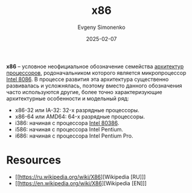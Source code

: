 :PROPERTIES:
:ID:       83e017e2-f306-47cd-9b65-e17274f0fe28
:END:
#+TITLE: x86
#+AUTHOR: Evgeny Simonenko
#+LANGUAGE: Russian
#+LICENSE: CC BY-SA 4.0
#+DATE: 2025-02-07
#+FILETAGS: :computer-architecture:cpu:intel:

*x86* -- условное неофициальное обозначение семейства [[id:b52935f3-ec13-47f1-b74a-c194ede41f2b][архитектур]] [[id:ef8348e8-ed96-4d0e-ab69-8d31eba7b6b5][процессоров]], родоначальником которого является микропроцессор [[id:e5a0946e-3b6a-4fe9-bb15-a44181c20dc5][Intel 8086]]. В процессе развития эта архитектура существенно развивалась и усложнялась, поэтому вместо данного обозначения часто используются другие, более точно характеризующие архитектурные особенности и модельный ряд:

- x86-32 или IA-32: 32-х разрядные процессоры.
- x86-64 или AMD64: 64-х разрядные процессоры.
- i386: начиная с процессора [[id:41c05c9e-07d2-4974-9586-4f237a6ad0e2][Intel 80386]].
- i586: начиная с процессора Intel Pentium.
- i686: начиная с процессора Intel Pentium Pro.

* Resources

- [[https://ru.wikipedia.org/wiki/X86][Wikipedia [RU]​]]
- [[https://en.wikipedia.org/wiki/X86][Wikipedia [EN]​]]
